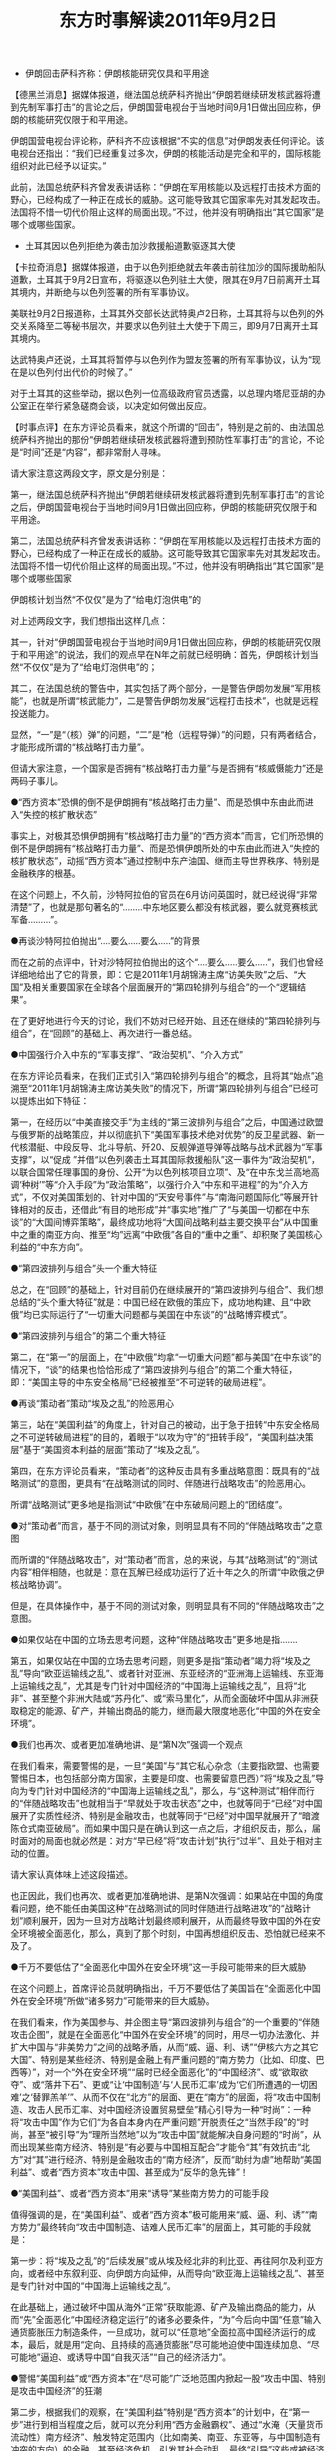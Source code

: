 # -*- org -*-

# Time-stamp: <2011-09-15 10:45:16 Thursday by ldw>

#+OPTIONS: ^:nil author:nil timestamp:nil creator:nil H:2

#+STARTUP: indent

#+TITLE: 东方时事解读2011年9月2日



+ 伊朗回击萨科齐称：伊朗核能研究仅具和平用途

【德黑兰消息】据媒体报道，继法国总统萨科齐抛出“伊朗若继续研发核武器将遭到先制军事打击”的言论之后，伊朗国营电视台于当地时间9月1日做出回应称，伊朗的核能研究仅限于和平用途。

伊朗国营电视台评论称，萨科齐不应该根据“不实的信息”对伊朗发表任何评论。该电视台还指出：“我们已经重复过多次，伊朗的核能活动是完全和平的，国际核能组织对此已经予以证实。”

此前，法国总统萨科齐曾发表讲话称：“伊朗在军用核能以及远程打击技术方面的野心，已经构成了一种正在成长的威胁。这可能导致其它国家率先对其发起攻击。法国将不惜一切代价阻止这样的局面出现。”不过，他并没有明确指出“其它国家”是哪个或哪些国家。

+ 土耳其因以色列拒绝为袭击加沙救援船道歉驱逐其大使

【卡拉奇消息】据媒体报道，由于以色列拒绝就去年袭击前往加沙的国际援助船队道歉，土耳其于9月2日宣布，将驱逐以色列驻土大使，限其在9月7日前离开土耳其境内，并断绝与以色列签署的所有军事协议。

美联社9月2日报道称，土耳其外交部长达武特奥卢2日称，土耳其将与以色列的外交关系降至二等秘书层次，并要求以色列驻土大使于下周三，即9月7日离开土耳其境内。

达武特奥卢还说，土耳其将暂停与以色列作为盟友签署的所有军事协议，认为“现在是以色列付出代价的时候了。”

对于土耳其的这些举动，据以色列一位高级政府官员透露，以总理内塔尼亚胡的办公室正在举行紧急磋商会谈，以决定如何做出反应。

【时事点评】在东方评论员看来，就这个所谓的“回击”，特别是之前的、由法国总统萨科齐抛出的那份“伊朗若继续研发核武器将遭到预防性军事打击”的言论，不论是“时间”还是“内容”，都非常耐人寻味。

请大家注意这两段文字，原文是分别是：

第一，继法国总统萨科齐抛出“伊朗若继续研发核武器将遭到先制军事打击”的言论之后，伊朗国营电视台于当地时间9月1日做出回应称，伊朗的核能研究仅限于和平用途。

第二，法国总统萨科齐曾发表讲话称：“伊朗在军用核能以及远程打击技术方面的野心，已经构成了一种正在成长的威胁。这可能导致其它国家率先对其发起攻击。法国将不惜一切代价阻止这样的局面出现。”不过，他并没有明确指出“其它国家”是哪个或哪些国家

伊朗核计划当然“不仅仅”是为了“给电灯泡供电”的

对上述两段文字，我们想指出这样几点：

其一，针对“伊朗国营电视台于当地时间9月1日做出回应称，伊朗的核能研究仅限于和平用途”的说法，我们的观点早在N年之前就已经明确：首先，伊朗核计划当然“不仅仅”是为了“给电灯泡供电”的；

其二，在法国总统的警告中，其实包括了两个部分，一是警告伊朗勿发展“军用核能”，也就是所谓“核武能力”，二是警告伊朗勿发展“远程打击技术”，也就是远程投送能力。

显然，“一”是“（核）弹”的问题，“二”是“枪（远程导弹）”的问题，只有两者结合，才能形成所谓的“核战略打击力量”。

但请大家注意，一个国家是否拥有“核战略打击力量”与是否拥有“核威慑能力”还是两码子事儿。

●“西方资本”恐惧的倒不是伊朗拥有“核战略打击力量”、而是恐惧中东由此而进入“失控的核扩散状态”

事实上，对极其恐惧伊朗拥有“核战略打击力量”的“西方资本”而言，它们所恐惧的倒不是伊朗拥有“核战略打击力量”、而是恐惧伊朗所处的中东由此而进入“失控的核扩散状态”，动摇“西方资本”通过控制中东产油国、继而主导世界秩序、特别是金融秩序的根基。

在这个问题上，不久前，沙特阿拉伯的官员在6月访问英国时，就已经说得“非常清楚”了，也就是那句著名的“........中东地区要么都没有核武器，要么就竞赛核武军备.........”。

●再谈沙特阿拉伯抛出“....要么.....要么.....”的背景

而在之前的点评中，针对沙特阿拉伯抛出的这个“....要么.....要么.....”，我们也曾经详细地给出了它的背景，即：它是2011年1月胡锦涛主席“访美失败”之后、“大国”及相关重要国家在全球各个层面展开的“第四轮排列与组合”的一个“逻辑结果”。

在了更好地进行今天的讨论，我们不妨对已经开始、且还在继续的“第四轮排列与组合”，在“回顾”的基础上、再次进行一番总结。

●中国强行介入中东的“军事支撑”、“政治契机”、“介入方式”

在东方评论员看来，在我们正式引入“第四轮排列与组合”的概念，且将其“始点”追溯至“2011年1月胡锦涛主席访美失败”的情况下，所谓“第四轮排列与组合”已经可以提炼出如下特征：

第一，在经历以“中美直接交手”为主线的“第三波排列与组合”之后，中国通过欧盟与俄罗斯的战略策应，并以彻底扒下“美国军事技术绝对优势”的反卫星武器、新一代核潜艇、中段反导、北斗导航、歼20、反舰弹道导弹等战略与战术武器为“军事支撑”，以“促成 ”并借“以色列袭击土耳其国际救援船队”这一事件为“政治契机”，以联合国常任理事国的身份、公开“为以色列核项目立项”、及“在中东戈兰高地高调‘种树’”等“介入手段”为“政治策略”，以强行介入“中东和平进程”的为“介入方式”，不仅对美国策划的、针对中国的“天安号事件”与“南海问题国际化”等展开针锋相对的反击，还借此“有目的地形成”并“事实地”推广了“与美国一切都在中东谈”的“大国间博弈策略”，最终成功地将“大国间战略利益主要交换平台”从中国重中之重的南亚方向、推至“均”远离“中欧俄”各自的“重中之重”、却积聚了美国核心利益的“中东方向”。

●“第四波排列与组合”头一个重大特征

总之，在“回顾”的基础上，针对目前仍在继续展开的“第四波排列与组合”、我们想总结的“头个重大特征”就是：中国已经在欧俄的策应下，成功地构建、且“中欧俄”均已实际运行了“一切重大问题都与美国在中东谈”的“战略博弈模式”。

●“第四波排列与组合”的第二个重大特征

第二，在“第一”的层面上，在“中欧俄”均拿“一切重大问题”都与美国“在中东谈”的情况下，“谈”的结果也恰恰形成了“第四波排列与组合”的第二个重大特征，即：“美国主导的中东安全格局”已经被推至“不可逆转的破局进程”。

●再谈“策动者”策动“埃及之乱”的险恶用心

第三，站在“美国利益”的角度上，针对自己的被动，出于急于扭转“中东安全格局之不可逆转破局进程”的目的，着眼于“以攻为守”的“扭转手段”，“美国利益决策层”基于“美国资本利益的层面”策动了“埃及之乱”。

第四，在东方评论员看来，“策动者”的这种反击具有多重战略意图：既具有的“战略测试”的意图，更具有“在战略测试的同时、伴随进行战略攻击”的险恶用心。

 所谓“战略测试”更多地是指测试“中欧俄”在中东破局问题上的“团结度”。

●对“策动者”而言，基于不同的测试对象，则明显具有不同的“伴随战略攻击”之意图

而所谓的“伴随战略攻击”，对“策动者”而言，总的来说，与其“战略测试”的“测试内容”相伴相随，也就是：意在瓦解已经成功运行了近十年之久的所谓“中欧俄之伊核战略协调”。

但是，在具体操作中，基于不同的测试对象，则明显具有不同的“伴随战略攻击”之意图。

●如果仅站在中国的立场去思考问题，这种“伴随战略攻击”更多地是指.......

第五，如果仅站在中国的立场去思考问题，则更多是指“策动者”竭力将“埃及之乱”导向“欧亚运输线之乱”、或者针对亚洲、东亚经济的“亚洲海上运输线、东亚海上运输线之乱”，尤其是专门针对中国经济的“中国海上运输线之乱”，且将“北非”、甚至整个非洲大陆或“苏丹化”、或“索马里化”，从而全面破坏中国从非洲获取稳定的能源、矿产，并输出商品的能力，继而最大限度地恶化“中国的外在安全环境”。

●我们也再次、或者更加准确地讲、是“第N次”强调一个观点

在我们看来，需要警惕的是，一旦“美国”与“其它私心杂念（主要指欧盟、也需要警惕日本，也包括部分南方国家，主要是印度、也需要留意巴西）”将“埃及之乱”导向为专门针对中国经济的“中国海上运输线之乱”，那么，与“这种测试”相伴而行的“伴随战略攻击”也就相当于“早就处于攻击状态”之中，也就等同于“已经”对中国展开了实质性经济、特别是金融攻击，也就等同于“已经”对中国早就展开了“暗渡陈仓式南亚破局”。而如果中国只是在确认到这一点之后，才组织反击，那么，届时面对的局面也就必然是：对方“早已经”将“攻击计划”执行“过半”、且处于相对主动的位置。

请大家认真体味上述这段描述。

也正因此，我们也再次、或者更加准确地讲、是第N次强调：如果站在中国的角度看问题，绝不能任由美国这种“在战略测试的同时伴随进行战略进攻”的“战略计划”顺利展开，因为一旦对方战略计划最终顺利展开，从而最终导致中国的外在安全环境被全面恶化，那么，真到了那个时刻，中国再想组织反击、恐怕就已经来不及了。

●千万不要低估了“全面恶化中国外在安全环境”这一手段可能带来的巨大威胁

在这个问题上，首席评论员就明确指出，千万不要低估了美国旨在“全面恶化中国外在安全环境”所做“诸多努力”可能带来的巨大威胁。

在我们看来，作为美国参与、并企图主导“第四波排列与组合”的一个重要的“伴随攻击企图”，就是在全面恶化“中国外在安全环境”的同时，用尽一切办法激化、并扩大中国与“非美势力”之间的战略矛盾，从而“威、逼、利、诱”“伊核六方之其它大国”、特别是某些经济、特别是金融上有严重问题的“南方势力（比如、印度、巴西等）”，对一个“外在安全环境”“届时已经全面恶化”的“中国经济”、或“欲取欲夺”、或“落井下石”、更或“让‘中国制造’与‘人民币汇率’成为‘它们所遭遇的一切困难’之‘替罪羔羊’”、从而不仅在“北方”的层面、更在“南方”的层面，将“攻击中国制造、攻击人民币汇率、对中国经济设置贸易壁垒”精心引导为一种“时尚”：一种将“攻击中国”作为它们“为各自本身内在严重问题”开脱责任之“当然手段”的“时尚，甚至“被引导”为“理所当然地”以为“攻击中国”就能解决自身问题的“时尚”，从而出现某些南方经济、特别是“有必要与中国相互配合”才能令“其”有效抗击“北方”对“其”进行经济、特别是金融攻击的“南方经济”，反而“助纣为虐”地帮助“美国利益”、或者“西方资本”攻击中国、甚至成为“反华的急先锋”！

●“美国利益”、或者“西方资本”用来“诱导”某些南方势力的可能手段

值得强调的是，在“美国利益”、或者“西方资本”极可能用来“威、逼、利、诱”“南方势力”最终转向“攻击中国制造、诘难人民币汇率”的层面上，其可能的手段就是：

第一步：将“埃及之乱”的“后续发展”或从埃及经北非的利比亚、再往阿尔及利亚方向，或者经中东叙利亚、向伊朗方向延伸，从而导向“欧亚海上运输线之乱”、甚至是专门针对中国的“中国海上运输线之乱”。

在此基础上，通过破坏中国从海外“正常”获取能源、矿产及输出商品的能力，从而“先”全面恶化“中国经济稳定运行”的诸多必要条件，“为”今后向中国“任意”输入通货膨胀压力制造条件，一旦成功，就可以“任意地”全面拉高中国经济运行的成本，最后，就是用“定向、且持续的高通货膨胀”尽可能地迫使中国连续加息、“尽可能地”逼迫、或诱导中国“自我灭活”“自己的经济活力”。

●警惕“美国利益”或“西方资本”在“尽可能”广泛地范围内掀起一股“攻击中国、特别是攻击中国经济”的狂潮

第二步，根据我们的观察，在“美国利益”特别是“西方资本”的计划中，在“第一步”进行到相当程度之后，就可以充分利用“西方金融霸权”、通过“水淹（天量货币流动性）南方经济”、触发特定范围内（比如南美、南亚、东亚等，与中国制造有冲突的方向）的金融、甚至经济危机、引发其社会动乱，最终“引导”这些或被经济危机、或被社会动乱逼得走投无路的“南方经济（甚至包括部分北方经济体，比如日本、欧盟）”，在尽可能广泛地范围内掀起一股“攻击中国、特别是攻击中国经济”的狂潮。

●如不能“实质性灭活”中国经济的活力，则“第二步”就要走得困难得多、且危险得多

然而，在东方评论员看来，值得强调的是，对“美国利益”或者“西方资本利益”而言，如果不能“实质性地”实现“第一步”，也就是“实质性灭活”中国经济的活力，则“第二步”就要走得困难得多、且危险得多，其原因有二：

 其一，这意味着“仍然有强大活力的中国经济”会被那些可能被“西方资本”用天量流动性“水淹”的“南方经济”、“更多地”视为一支“有效抵御”“北方经济”的经济、特别是金融攻击的“屏障”。

显然，在“谁都知道”西方资本最终目标只有在“控制中国经济、特别是金融命脉”的情况下才能得以实现的情况下，显而易见的是：“任何与中国进行实质性战略合作的可能性”都将成为这些南方国家、或者经济体（比如印度、巴西），甚至北方国家、甚至经济体（比如欧盟、日本）用以“最大限度延缓、甚至规避”遭受经济攻击的“战略筹码”。

●这一“战略筹码”，对“东亚方向的经济体”而言、特别具有现实意义

在东方评论员看来，这一“战略筹码”，对“事实上”承担着向“华尔街金融永动机”的“稳定运行”提供“主要资金流（再次强调：这不仅仅是资金问题）”、从而也注定为“华尔街”“急于抓在自己手中”的“东亚方向的经济体（比如日本、韩国、东盟）”而言、特别具有现实意义。

其二，不论从哪个角度看，不论从哪个统计口径去看，“中国经济”是如此的独特：

首先，中国经济规模巨大，其次，如以GDP计，中国经济已经超过日本经济规模，列为世界第二，而以“购买力计”，在“量级”上，已经上了“10万亿美元”、已经与美国经济（14万亿美元）不相上下，但是，如“以GNP计”，则在规模上至今仍落后日本经济很多，更不能与美国经济相比。

但是，如果我们撇除“日本GNP规模巨大”的“其它意义”，而只从“规模庞大的日本海外资产”在“日本GNP”中所占的“庞大比例”去看，也就不难明白，相对“GDP已较中国为小”、但“GNP”仍远大于中国的日本经济而言，中国经济的抗冲击能力极强，日本经济抗冲击力则弱得多，这个道理很简单：“日本海外资产”的“运营情况”极易受到当地经济、特别是政治局势的左右、甚至冲击。

这一点，对“海外资产”更加庞大的欧洲、特别是美国经济而言，又何尝不是如此？

●这一“战略筹码”，对“东亚经济一体化”而言、也特别具有现实意义

我们之所以要指出这一点，在于强调：即便美国利益、或者西方资本以“水淹南方”的方式、以上面所述的、类似于“迂回包抄”的方式、对中国进行经济、特别是金融攻击，如果届时中国经济仍然有强大的活力，那么，在“庞大的美国海外资产”也必将因“水淹南方”而“率先受损”的情况下，对美国利益、“西方资本”而言，“其一”所带来的风险更大，因为，这可能“反而”为“活力仍然没有受到实质性灭活的中国经济”提供了一个“借机整合某些南方经济、特别是“中国身边”之东亚经济”的“巨大机会”。

而在这个问题上，对旨在“彻底整合”整个东亚经济的中国而言，一旦那个“华尔街”“急于抓在自己手中”的“东亚方向的经济体（比如日本、韩国、东盟）”被“水淹”，那么，上述“可能的巨大机会”也特别具有现实意义。

●这种“可能的巨大机会”又何尝不是中国的一个“战略筹码”？

显然，对比“其一”，这种“可能的巨大机会”，又何尝不是中国用以警告“美国利益”特别是“西方资本”的一个“战略筹码”？不仅如此，它又何尝不是中国用以警告“某些”可能受到“西方资本”攻击的南方经济、特别是“东亚经济”、尤其是“美国东亚盟友”之日本经济与韩国经济的一个“战略筹码”？

讨论进行到这里，我们已经不难明白一个道理了，即：对“美国利益”或者“西方资本利益”而言，如果不能“实质性地”实现“第一步”，也就是“实质性灭活”中国经济的强大活力，则“第二步”就要走得困难得多、且危险得多。

●美国利益”或“西方资本”目前最想做的事情

而通过上面的讨论，东方评论员其实是想强调：在欧美债务危机“急待”进一步深化，但从“利比亚之乱”的“局势突变”、特别是“中俄”在其中所发挥的巨大作用来看，“欧美”之间的“不可调和矛盾（欧美国家利益之间）”仍然没有得到“有效缓和”、而“很难调和的矛盾（欧美资本利益之间）仍然没有得到“有效调和”的情况来看，策动“埃及之乱”的“幕后策动者”为了最大限度地消除“上述危险”，“美国利益”或“西方资本”目前最想做的事情，恐怕就是将“仍在脱稿运行”的“埃及之乱”尽可能地拉回“设想中的轨道”，从而“继续进行”数种伴随有“战略攻击”的“战略尝试（测试）”：

第一，或沿埃及经利比亚至阿尔及利亚方向、运用已经将苏丹（这是中国在非洲重要的能源合作国）分裂的“苏丹模式”，结合已经将索马里无政府化的“索马里模式”（这是亚丁湾大量产生海盗的原因），沿着“欧亚运输线”沿线、制造专门针对中国的“中国海上运输线之乱”。

第二，或运用“维基解密”之类的战略工具，以西方军事力量，特别是金融霸权为支撑，结合先后成功颠覆了突尼斯、与埃及政权的“突阿拉伯之春”模式，迫使非洲大陆、中东地区、南亚等方向、攸关中国核心利益的国家与组织，不得不与“中国利益”保持距离，从而破坏中国从这些国家与地区正常获取能源、矿产、并输出商品的能力。

●不论是“第一”还是“第二”，“美国利益”都需要“欧盟利益”的“实质性配合”

显然，不论对于“第一”还是“第二”，对“埃及之乱的策动者”而言，要推进这一“尝试（测试）”，就必须得到“欧盟利益（欧盟国家利益与资本利益）”的“实质性配合”。请大家注意，是“实质性配合”而非其它。

●“欧美”在“利比亚由乱至稳”的问题存有“欧美国家利益层面”的“不可调和矛盾”

但是，由于利比亚“在地面上”的地理位置非常核心（是欧盟全面掌控非洲大陆的关键），“在地下的”资源又非常重要（是欧盟计划在中东大乱时部分替代中东石油的来源），且“拿下利比亚”还是欧盟将来用以“慢慢理顺”与非盟、阿盟关系的“要点”，因此，在很大程度上，尽快实现“利比亚的由乱至稳、且主权完整”，还是欧盟用来“掩护”自己“加速解决”“科索沃独立后续发展”的一种“战略纵深”，而“科索沃问题”最终是“和平解决”还是“非和平终结”又关乎“欧元与美元的强与弱”，因此，“欧美”在“利比亚由乱至稳”的问题、也存有“不可调和的矛盾”，显然，这种矛盾根本就是“欧美国家利益层面”的。

然而，就如我们多次强调，欧美国家利益之间的矛盾是“不可调和的”，然而，在“不可调和”的另一面，我们也强调，在某种条件下，是可以“有效缓和”的。

因此，如果我们在这个层面去观察“利比亚之乱的局势突变”，也就不难看出，在“中俄”默认北约（欧盟）将“卡扎菲武力赶下台”的行动之后，美国也以“不阻止（至少在公开层面是这样的）”的方式，被迫对“欧盟利比亚政策”进行了让步。

事实上，在之前的点评中，我们曾经强调，以此为转折：

第一，欧盟与美国也就正式地一“先”一“后”地跳进了“大家（中俄欧美）”合力挖下的“坑”中。

第二，随着欧盟“最终走出这一步（不顾“美国利比亚政策”的“核心利益”，武力将卡扎菲势力赶下台）”，其实我们已经将“利比亚”这个“点”的“定性”、由“观察点”调整为“撕裂点”。

●就“欧美”之间不可调和的“国家利益矛盾”而言，其“后续发展”的可能性有三

显然，在东方评论员看来，就“欧美”之间不可调和的“国家利益矛盾”而言，在先后跳进“坑”中之后，其“后续发展”的选择项有三：

第一种选择；是“美国国家利益”在“坑”中按住了对方、从而最终对“科索沃”跨海（地中海）一击、彻底解决欧元问题、并全面巩固“美元本位制”，继而先瓦解欧盟、再按美国全球战略之需、以“收编了欧元之后的美元本位制”的强大金融力量去“重整”北约，直到将之前美国的“的私有战略资产”－－－－“美日、美韩、美澳军事同盟”一一注入“新北约”，为最终封锁、瓦解俄罗斯、中国做最后战略准备。

●“美国利益”要想在中国“不作为”的情况下、顺利地对欧盟“跨海一击”，基本上不可能！

值得强调的是，美国利益要想顺利实现这一意图，就必须“争取”到中国的“配合”，也就是终止目前一直在执行的“扶弱（欧元）锄强（美元）政策”。

在东方评论员看来，绝非巧合的是，这种“争取”恰恰就是“美国对中国竭尽全力兜售”“中美（G2）共管地球模式”的“战略意图”之一。

毫无疑问，从中国多次公开、且正式拒绝“中美共管地球（G2）”的情况来看，只要欧盟不出现战略误判，从而向美国提供“美国南亚政策”所急需的“实质性南亚配合”，中国也绝不会中止直到今天都“行之有效”的“扶弱（欧元）锄强（美元）”。

因此，我们认为，“美国利益”要想在中国“不作为”的情况下、在“坑”中按住欧盟、最终顺利地对欧盟“跨海一击”，基本上不可能！

●“各方面的主动、或者被动反应”无疑让“欧盟利益”看到了“第二种选择”的“成功希望”

第二种选择：是“欧洲国家利益”在俄罗斯、特别是中国的“扶弱锄强”下，经过一番努力，最终踩着“美国利益”的脑袋、从“坑”中“一跃而起”，从而快速解决科索沃问题，完成“统一外交、军事、特别是财政权力”的“欧盟全面整合”，继而令“欧元”正式驶入“取代美元”的快车道，并由此正式启动“全方位接收美国人才、技术、资金外流”的“接收进程”。

在东方评论员看来，从“欧盟主动向朝鲜提供援助”换来中国对“欧盟利比亚政策”的支持（准确地讲，是不反对）、并迫使“不太可能顺利实现第一种选择”、从而指望拉拢欧盟、联手“全面恶化中国外在安全环境”的美国、也不得不对“欧盟利比亚政策”进行让步的情况来看，“各方面的主动、或者被动反应”无疑让“欧盟利益”看到了“第二种选择”的“成功希望”。

值得强调的是，让欧盟“看到希望”，这“即”是“中国拒绝中美G2”的主要意图之一，也是中国奉行“扶弱（欧元）锄强（美元）”的主要意图之一。

第三种选择，则是“不可调和的欧美国家利益矛盾”在“虽很难调和、但最终‘却’‘可能’因种种原因而‘有效调和’的欧美资本利益”之间“共同利益（西方资本利益）”的“牵引”下，先在“坑”中“暂时缓和”彼此之间的“不可调和之矛盾”，从而一面防止因“欧美之间的撕裂”而令“中俄”有机可趁，另一方面，则是试图寻找机会、甚至是制造机会、“共同”从“坑”中爬出来，继而令“中欧俄美”之间的角力局势“重新回到”埃及之乱之“后”、利比亚之乱之“前”的那种，“欧美”虽然被动、但不至于像目前这样“欧美全部跳入坑、中俄却均站在坑外、且随时准备轮番消遣欧美”的这般被动局面。

●所谓“第三种选择”，就是“欧盟国家利益”要避免出现惨遭“中俄”轮番消谴的下场

在之前的点评中，我们曾经说过：对比“俄罗斯最新利比亚政策”的“利益核心”，其实我们不难看到“中国利比亚政策”的“主要元素”，从中国政策在利比亚问题上的“言”、特别是“行”来看，“中俄”的利比亚政策具有“高度的一致”，也就是说，在“方方面面”于“其它战略方向”经过一番“排列与组合”之后，针对利比亚这个“观察点”，“中与俄的利比亚政策”仍然保持着“足够的一致”，这也就意味着在叙利亚这个“止损点”上，“中俄”也在“保持着高度一致”，这还意味着在伊核问题上，“中俄”仍然保持着高度的战略协调。

在东方评论员看来，上述情况又进一步说明：在非盟与阿盟这两个地区组织、及“其它地方王”的策应下，在利比亚这个曾经的“观察点”、今天的”撕裂点“上。在科索沃问题、特别是“两核问题”上，“中俄”又将“轮番消谴”那个“不可调和”的“欧美国家利益之间的矛盾”了。

 显然，就“欧美”之间不可调和的“国家利益矛盾”而言，在“欧盟利比亚政策”在中俄的支持下、终于走出“那一步”之后，在“欧美”终于一先一后地全部跳进“坑”中之后，其“后续发展”的所谓“第三种选择”，就是要避免出现上述这种惨遭“中俄”轮番消谴的下场。

不仅如此，在之前的点评中，我们也强调：事实上，由于“中欧俄”之间的“利比亚利益”即有合作也有冲突，而欧盟与“中俄”之间的最大利益冲突就在于‘欧盟想独自掌控利比亚、并以此为支点，重新掌握地中海之滨北非、甚至整个非洲大陆”，从而将“北非、甚至整个非洲大陆”作为“欧盟经济”最主要的能源与矿产供应基地，及地中海联盟的巨大市场。因此，欧盟这“一已私心”必然成为“基本失败之后”的“美国利比亚政策”之“调整支点”。

●其“调整思路”、在层面上已经非常清晰了

因此，在东方评论员看来，在“美国利比亚政策”已基本失败之后，在“第一种选择”基本没有希望之后，特别是，在“方方面面的主动、或被动反应”已经令欧盟看到了“第二种选择”的希望之后，在中俄的支持下、欧盟终于走出了“全然不顾美国利比亚政策的意图、武力推翻卡扎菲势力”、从而令“欧美国家利益之间”不可调和的矛盾“彻底投射”到“利比亚之乱”的“处理进程”“这一步”之后，无法实现“第一种选择”、但也必然阻止“第二种选择”的“美国利益”，其当然的选择就是“第三种选择”，即：利用欧盟的那“一已私心”作为“调整支点”、对“美国利比亚政策”进行调整。

显然，其“调整思路”、在层面上已经非常清晰了，那就是：

第一层，用“利比亚”这个曾经的“观察点”、今天的“撕裂点”、去置换“中欧俄”等组成的“国际社会”手中的“止损点”--叙利亚；

也就是说，在利比亚问题上基本失败的“美国利益”在“第一种选择无望成功”，又试图避免“第二种选择”的思路下，企图“迎合”欧盟的那“一已私心”、沿着“第三种选择”，以“美国利比亚政策愿意对欧盟做出进一步让步、从而令欧美有机会共同爬出坑”的方式、继而“以退为进”、将“局势”导向以“中俄”计划用来撕裂“欧美”之间的“撕裂点”、“反向”去撕裂“中欧俄”之战略协调、特别是“中欧”之间的战略协调。

●“美国东北亚政策”突然以一种“实际行动”向方方面面宣示：我愿意重新做人！

第二层，显然，尽管在利比亚问题上与美国一起落入“坑”中的欧盟也不想被“中俄”轮番消遣，但是，在欧盟已经于“中俄美等方方面面的或主动、或被动的反应”中看到了“第二种选择”有成功希望之后，一个单纯的“第三种选择”也是很难蒙蔽欧盟的那“一已私心”、继而令欧盟做出战略误判、令其自毁“第二种选择”的前程的。

也正是在这种背景下，“美国东北亚政策”突然以一种“实际行动”向方方面面宣示：我愿意重新做人！即：

其一，美国宣布，向中国出口、并转移部分部件生产核心技术的LM2500燃气轮机。

其二，美国宣布，向朝鲜提供人道援助；

●“弃之可惜、但又食之无味”

众所周知，向中国实质性解禁、并出口中国所需的重要装备产品、特别是相关高技术，在今天的形势与格局下，即是我们判定美国是否愿意构建“中美共管西太平洋（修订版G2）”的核心标准之一（另一核心标准是“实质性接纳”中国参与国际金融决策），也是我们判断“美国东北亚政策”是否支持、至少是不反对“东北亚经济一体化”的核心标准之一，因此，美国在此期间同时宣布“上述两件事情”，显然在向方方面面、特别是欧盟强调：我在“认真地考虑”别的选择。

在东方评论员看来，LM2500燃气轮机中国的确“仍然需要”，但随着中国相关技术的进步，这种东西已“有如鸡肋”，可谓“弃之可惜、但又食之无味”，对此，在技术上，我们的建议是，在“毫不动摇”地继续“自己的相关技术与产品”的前提下，如果美国人“最终（请注意用词）”仍然愿意转让，那就对其技术加以引进、直到彻底吸收。

●正是在“这一变化”前后，中东方向同时来了“数声异响”

而在战略上，那就非常简单了，在此非常时期，既然美国人愿意将“其”作为“警告”欧盟、及其它盟友（比如日本）的“某种战略信号”抛出来，中国自然要做出一种“满意状”加以“接收”，否则，至于如何利用它、并鼓励欧盟继续向“盟国加速整合”的方向“冲刺”，并继续敲打“刚刚上台的日本新政府”，那是中国自己的事情！

事实上，正是在“这一变化”前后，中东方向同时来了“数声异响”：

第一，欧盟9月2日宣布：对叙利亚进行石油禁运；

第二，俄罗斯9月2日宣布，俄驻北约代表将前往德黑兰讨论伊朗导弹计划；

第三，据媒体9月2日报道，伊朗议会新闻部宣布议长拉里贾尼将于9月4日开始对朝鲜进行为期3天的访问。离开平壤后，拉里贾尼还将访问中国。

第四，土耳其表示已与北约达成协议，在土境内部署作为北约导弹防御系统一部分的早期预警雷达；

第五，鉴于以色列拒绝就袭击土耳其国际救援船一事向土耳其道歉，土耳其于9月2日宣布，将驱逐以色列驻土大使，限其在9月7日前离开土耳其境内，并断绝与以色列签署的所有军事协议。

●一旦欧盟对叙利亚进行全面经济制裁，对叙利亚的打击是相当巨大的

首先，针对“欧盟宣布：对叙利亚进行石油禁运”，在东方评论员看来，就如我们之前所说，一旦欧盟对叙利亚进行全面经济制裁，对叙利亚的打击是相当巨大的。

显然，对比这一条件，我们不难看出，尽管叙利亚的石油产出并不多，但95%都输往欧盟，这也足以对叙利亚的经济产生一定影响。

因此，在东方评论员看来，“不要轻视”欧盟这一动作，因为，欧盟此举明显有与“美国利比亚政策”进行“战略交换”、从而双方“共同爬坑”的意图。

●这只是问题的一个方面，远非问题的全部

然而，我们想强调的是，这只是问题的一个方面，远非问题的全部。

如果您最近一直在关注《东方时代环球时事解读》，相信您会对我们近期针对三件事情，即：

其一，“横跨中日俄三国的日本海陆海联运航线通航仪式于8月18日在日本新潟港举行”；

其二，8月18日、继美国率先要求“叙利亚总必须下台”、并宣布制裁叙利亚的石油、金融等核心行业之后，英国、法国、德国政府也开始“附议”“叙利亚总必须下台”的“美国提议”，但在更加重要的“全面制裁问题”上，还是有所保留。

其三，直到8月18日，在印度“绝食反政府示威”的问题上，也就是“南亚破局”的问题上，欧盟总体上仍然保持着低调。

.....所给出的一个观点有所印象。

针对上述三件事情，我们认为：以“这个仪式”放在18日举行为例、就“日期”而言或是个巧合，但“这个仪式”本身却绝非巧合，这说明，根本就不相信（对中俄而言）、或者不敢相信（对日本而言）“美帝国”不会步“前苏联、及大英帝国纷纷在阿富汗折戟沉沙”、从而“是个“例外”的，是大有“人”在！

因此，在东方评论员看来，在“其三”的背后，也就是.......8月18日、继美国率先要求“叙利亚总必须下台”、并宣布制裁叙利亚的石油、金融等核心行业之后，英国、法国、德国政府也开始“附议”“叙利亚总必须下台”的“美国提议”，但在更加重要的“全面制裁问题”上，还是有所保留........的背后，也就引出这样一个问题，那就是：

....................在叙利亚这个“水深难测”的“止损点”上，欧盟公开加入“叙利亚总必须下台”这一步，这到底是美国“已经拉”欧盟“下了水”呢？还是欧盟正琢磨着“如何一脚”将美国给彻底踢下水、且不再有机会爬起来呢？在东方评论员看来，就“结果”而言，恐怕还得走一步看一步！但欧盟琢磨“如何一脚”将美国给彻底踢下水的可能性要大得多！

●欧盟也是在借这一“不轻不重”的动作发出战略信号：它也在考虑另一种选择

显然，我们之所以强调“不要轻视”“欧盟宣布：对叙利亚进行石油禁运”，首先就在于：它毕竟向“欧盟对叙利亚进行全面制裁”更靠近了一步，其次，也是更加重要的，它还在于它毕竟与”欧盟对叙利亚进行全面制裁“还有一段距离，因此，欧盟也是在借这一“不轻不重”的动作向“方方面面”发出一个战略信号、特别是中国与俄罗斯，那就是：它也在考虑另一种选择。

有意思的是，也在这个时候，罗斯9月2日宣布，俄驻北约代表将前往德黑兰讨论伊朗导弹计划，不仅如此，伊朗议会新闻部宣布议长拉里贾尼将于9月4日开始对朝鲜进行为期3天的访问。离开平壤后，拉里贾尼还将访问中国。

还有，俄罗斯突然抱怨称：美国直到今天都不肯保证准备在欧洲部署的北约反导系统“不针对俄罗斯”。

●土耳其这个“中东地方王”的身价就立刻高了一层

这样一来，第四、也就是“土耳其表示已与北约达成协议，在土境内部署作为北约导弹防御系统一部分的早期预警雷达”也就有了另一番风味，那就是，这个将“美国中东安全框架”冲击得“哗哗作响”的“中东地方王”，其身价就立刻高了一层，即：它感觉从此开始，就可以正式在“中欧俄美”及伊朗、叙利亚、“非盟”与“阿盟”之间玩一种“准大国游戏”、以尽可能地“为自己划拉”国家、及区域的长远利益。

值得强调的是，这是“非美势力”所喜闻乐见的。尽管土耳其的坐大，日后也会给非美势力、特别是俄罗斯与中国的利益造成不利影响，但是，在当前最紧要的“中东破局”相比，那些尽管值得警惕，但都是“后话”！

在这种背景下，土耳其冲着“美以”翻那笔旧账、进一步享受“中东地方王”的“红利”，那就成了必然，而这，又给“中俄”提供了”在利比亚轮番消遣欧美”的“筹码”，甚至也给“中欧俄”提供了“一切都与美国在中东谈”的“筹码”。

●这些媒体“警觉得有理，怀疑得正确”

我们注意到，一些媒体马上对伊朗和朝鲜的走近表示警觉，并怀疑双方在军事上展开合作。

在东方评论员看来，基于我们之前的观点，这些媒体“警觉得有理，怀疑得正确”，其实，这也正是法国总统警告伊朗的重要背景。

●如果....，则，是废掉命系着“美元本位制”的“美国中东安全框架”的时候了

显然，“中俄”及伊朗、叙利亚、土耳其、阿盟、非盟等分别接收到“欧美”分别发出的“战略信号”之后，所有“非美势力”显然都感觉到：是时候推动巴勒斯坦单方面建国了，是时候打通国际社会自由进出加沙地带的第二、甚至第三条通道、从而废掉命系着“美元本位制”的“美国中东安全框架”的时候了。如果美国人“仍然不明白”如何才能真正爬出利比亚的那个“坑”的话！

●“国际社会”强行打通第三条通道的“表象”与“本质”

而一如我们之前所说，“国际社会”强行打通第三条通道，其表象是“中俄”支持中东国家进行“武力护航”、因此，面对一个拥核的以色列，其“实质”又是“中东核扩散”为这种“武力护航”作支撑。

如果在这一层面去观察问题，那么，在俄驻北约代表将前往德黑兰讨论伊朗导弹计划，及伊朗议会新闻部宣布议长拉里贾尼将于9月4日开始对朝鲜进行为期3天的访问。离开平壤后，拉里贾尼还将访问中国.....的背后，恐怕就是“两核联动”、“万不得已、中俄将默认伊朗正式跨进核门槛”的“强烈信号”。

●欧盟当然明白这中间的利与害

在之前的点评中，我们曾经强调，如果欧盟在叙利亚问题上自“伊核战略协调”上“红杏出墙”，“欧美”联手有效击穿叙利亚这个止损点，“中俄”所代表的“国际社会”就必然做出强烈反击，其中，强行打通第三条通道、与默认伊朗悍然核试都是选择项，不过，我们也强调，强行打通第三条通道也要以伊朗悍然核试作军事与政治“支撑”，而一旦伊朗悍然核试，且沙特也在“国际社会”的“不反对”下坚决兑现那个“....要么.....要么.....”，则“西方国家与资本”主导全球的格局就立马打碎，而这，恐怕即是法国总统突然警告伊朗的深层原因，也是中国、俄罗斯警告美国、特别是欧盟在叙利亚问题上“小心一点儿，别玩过火”的一个动作，而结合“欧盟”已经看到了“第二种选择”的成功希望，尽管欧盟抛出“对叙利亚进行石油禁运”这一动作，正式摆出了一副愿意与美国利比亚政策进行利益置换，从而“共同爬坑”的姿态，但“中俄”对“伊核悍然核试”、并进一步借朝鲜之名解决“枪”的问题上所表现出来的“不阻止”之态度，事实上已经在暗示：如果欧盟还想从“坑”中爬出来的话，那就与美国利益远一点儿，否则，“中东核竞赛”开始的那一天，就是包括欧盟在内的“西方利益”终结其“主导全球历史”的那一天。显然，在这种情况下，本来有希望在利比亚方向通过“第二种选择”从坑中一跃而起的“欧盟利益”，也就等同自己为自己掘墓、继而“将自己与原本已经很难从坑中爬出来的美国利益”一起，给埋在了“坑”中！

●针对欧盟对叙利亚进行石油禁运，我们再次重复之前的那个观点

在东方评论员看来，欧盟当然明白这中间的利与害，因此，综合各方面的情况，针对欧盟对叙利亚进行石油禁运，我们再次重复之前的那个观点，即：

在叙利亚这个“水深难测”的“止损点”上，欧盟公开加入“叙利亚总必须下台”这一步，这到底是美国“已经拉”欧盟“下了水”呢？还是欧盟正琢磨着“如何一脚”将美国给彻底踢下水、且不再有机会爬起来呢？在东方评论员看来，就“结果”而言，恐怕还得走一步看一步！但欧盟琢磨“如何一脚”将美国给彻底踢下水的可能性要大得多！

事实上，从德国总理默克尔之前访问塞尔维亚，前几天又访问了斯洛文尼亚的情况来看，欧盟有重心仍然在“科索沃问题”的“加速解决”上。

因此，在上述问题上，欧盟琢磨“如何一脚”将美国给彻底踢下水的可能性要大得多！显然，在加沙通道问题上，如果欧盟“重返”国际社会，与中俄一道，那么，永久打开埃及与加沙之间的“第二条通道”也一样可以拆掉“美国中东安全框架”。这也就不必“中俄”通过“伊朗悍然核试”去“最暴力中东破局”了。

●欧盟在“只可意会，不可言传”地对“也跳入坑中”的“美国利益”发出了一份“警告”！

从这种角度去看，我们不难察觉到欧盟“对叙利亚进行石油禁运、但并不进行全面制裁”的“微妙”之处。其“微妙”之意还在于“只可意会，不可言传”地对“也跳入坑中”的“美国利益”发出了一份“不要在利比亚问题、欧盟债务问题、特别是科索沃问题”搞小动作的“警告”！

这份“警告”的“具体内容”，相信不久就会随着“相关新闻”显现出来！大家不妨密切关注之！

●抓住了阿盟与非盟的“心”，也就等于抓住了“利比亚最后解决方案”的关键、未来与主动权

另外，对“中俄”而言，只要叙利亚这个“止损点”不被有效击穿，在欧美已经跳进利比亚那个坑中之后，它们在“坑”中愿意怎么玩都行，不过，“中俄的利比亚”是一分都不能少的，在保护自己利比亚利益的层面上，事实证明，中俄显然有充分的协调，并如我们所评估的那样，保持着一种“纵深”，在俄罗斯承认反对派的同时、中国暂不承认，这即是在“尊重”、也是在“等待”非盟的“最终态度”，也是在轮番消遣“欧美利比亚政策”。

试想，“利比亚的稳定”根本离开不非盟的支持，因此，在东方评论员看来，“中国利比亚政策”目前所要做的，就是在联合国替“非盟”把关、并“为”非盟代言、从而充当“非盟”、并日后充当“阿盟”之利比亚政策的代言人，继而全面展开自己的全球战略。如果期间“美国利益”不敢进行战略冒险、以阻止“这一展开”之“顺利进行”的话。

显然，抓住了阿盟、特别是非盟的“心”，也就等于抓住了“利比亚最后解决方案”、特别是“中东和平进程”的关键、未来与主动权。

这个道理、这份逻辑，从上面讨论的情况去观察，恐怕根本就不需要多说！在这份道理与逻辑下，“欧盟”通过“利比亚反对派”放出“先照顾参与军事打击卡扎菲势力的生意”的“风声”，无疑显得“极其苍白”、我们倒想看看，利比亚还想不想由乱至稳？特别是，利比亚石油结算货币的问题上，“欧元”还想不想要？更不要说中国手中的否决权！因为没有中国的同意，“利比亚反对派”在联合国、在国际法上，就只能当一群“反对派”！
